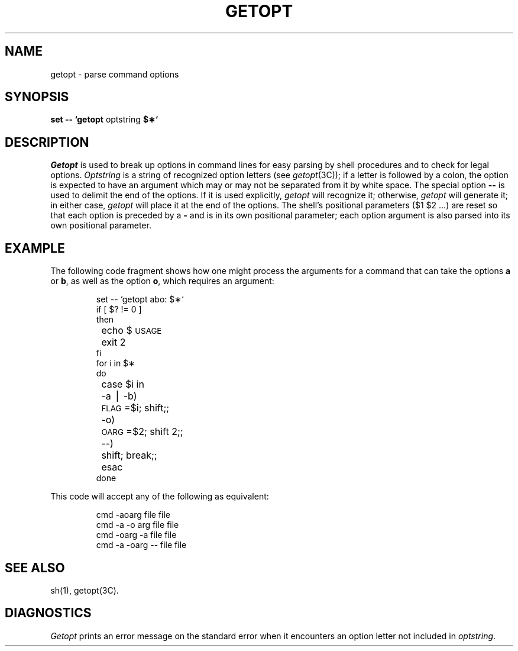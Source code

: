 .if t .ds ' \h@.05m@\s+4\v@.333m@\'\v@-.333m@\s-4\h@.05m@
.if n .ds ' '
.if t .ds ` \h@.05m@\s+4\v@.333m@\`\v@-.333m@\s-4\h@.05m@
.if n .ds ` `
.TH GETOPT 1
.SH NAME
getopt \- parse command options
.SH SYNOPSIS
.B set \-\- \*`getopt
optstring
.B $\(**\*`
.SH DESCRIPTION
.I Getopt\^
is used to break up options in command lines for easy parsing by shell
procedures and to check for legal options.
.I Optstring\^
is a string of recognized option letters (see \fIgetopt\fP(3C));
if a letter is followed by a colon, the option
is expected to have an argument which may or
may not be separated from it by white space.
The special option \fB\-\-\fP is used to delimit the end of the
options.
If it is used explicitly,
.I getopt\^
will recognize it;
otherwise,
.I getopt\^
will generate it;
in either case,
.I getopt\^
will place it
at the end
of the options.
The shell's positional parameters ($1 $2 .\|.\|.\|) are reset
so that each option
is preceded by a \fB\-\fP and is in its own positional parameter;
each option
argument is also parsed into its own positional parameter.
.SH EXAMPLE
The following code fragment shows how one might process the arguments
for a command that can take the options
.B a
or
.BR b ,
as well as the option
.BR o ,
which requires an argument:
.PP
.RS
.nf
.ss 18
.ta +.5i +1i
set \-\- \*`getopt abo: $\(**\*`
if [ $? != 0 ]
then
	echo $\s-1USAGE\s+1
	exit 2
fi
for i in $\(**
do
	case $i in
	\-a \(bv \-b)	\s-1FLAG\s+1=$i; shift;;
	\-o)	\s-1OARG\s+1=$2; shift 2;;
	\-\-)	shift; break;;
	esac
done
.fi
.ta
.ss 12
.RE
.PP
This code will accept any of the following as equivalent:
.PP
.RS
.nf
.ss 18
cmd \-aoarg file file
cmd \-a \-o arg file file
cmd \-oarg \-a file file
cmd \-a \-oarg \-\- file file
.fi
.ss 12
.RE
.SH SEE ALSO
sh(1),
getopt(3C).
.SH DIAGNOSTICS
.I Getopt\^
prints an error message on
the standard error
when it encounters an option letter not included in
.IR optstring .
.\"	@(#)getopt.1	5.2 of 5/18/82
